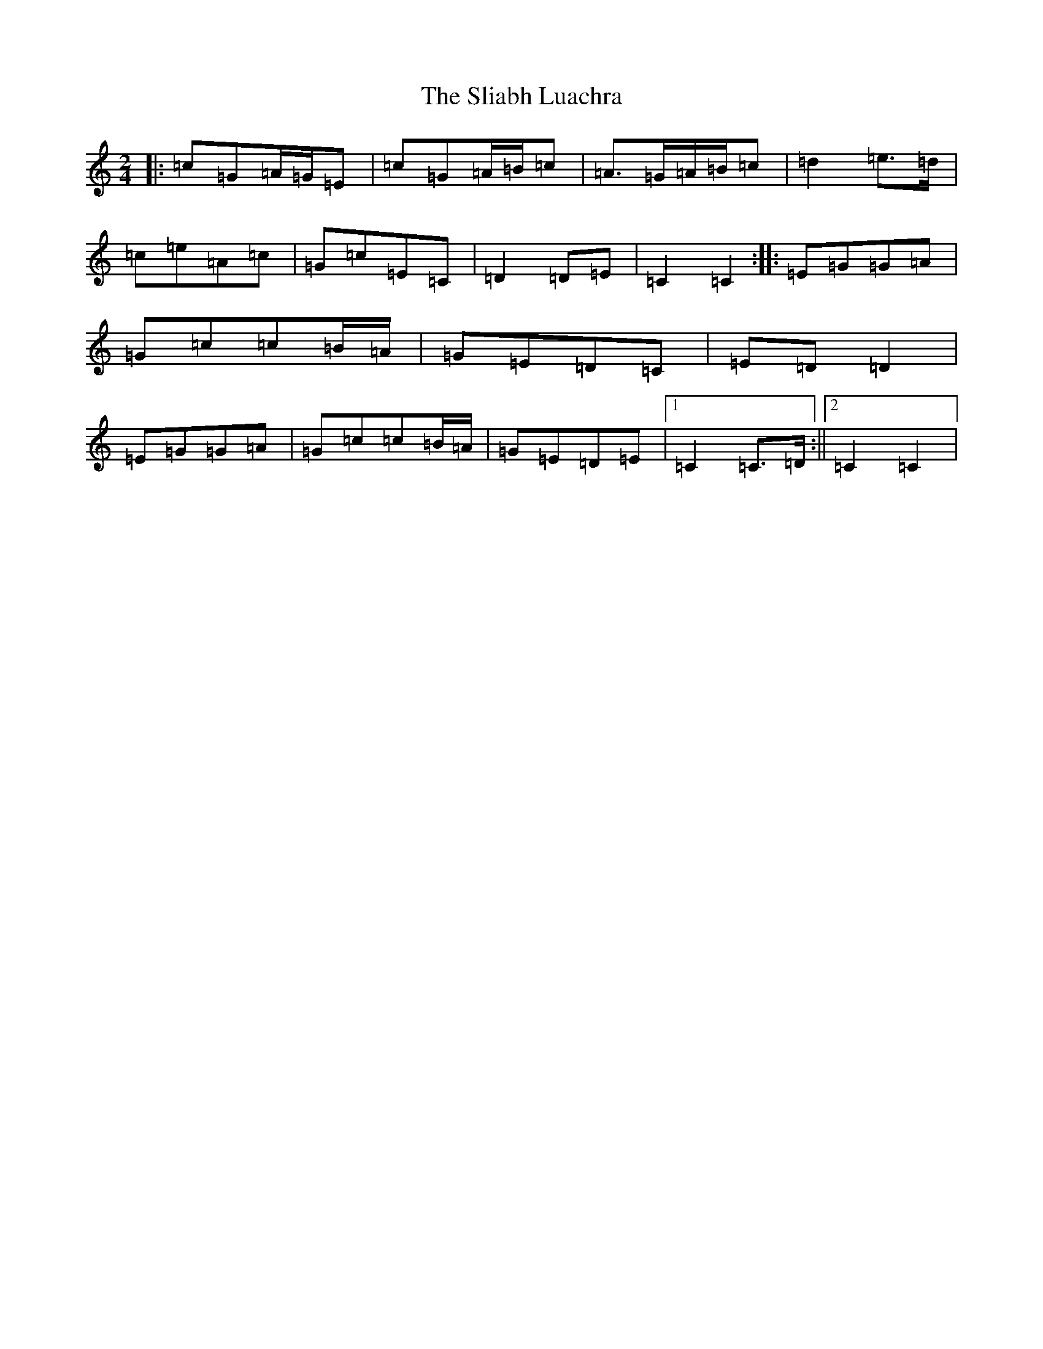 X: 19655
T: Sliabh Luachra, The
S: https://thesession.org/tunes/7045#setting7045
Z: D Major
R: polka
M: 2/4
L: 1/8
K: C Major
|:=c=G=A/2=G/2=E|=c=G=A/2=B/2=c|=A>=G=A/2=B/2=c|=d2=e>=d|=c=e=A=c|=G=c=E=C|=D2=D=E|=C2=C2:||:=E=G=G=A|=G=c=c=B/2=A/2|=G=E=D=C|=E=D=D2|=E=G=G=A|=G=c=c=B/2=A/2|=G=E=D=E|1=C2=C>=D:||2=C2=C2|